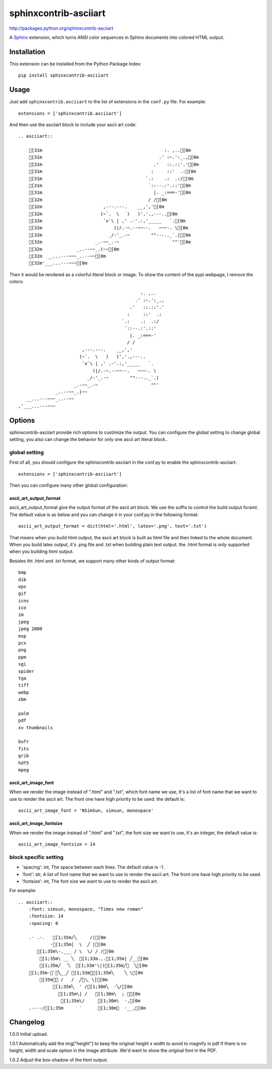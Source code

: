 #######################
sphinxcontrib-asciiart
#######################

http://packages.python.org/sphinxcontrib-asciiart

A Sphinx_ extension, which turns ANSI color sequences in Sphinx documents
into colored HTML output.

.. _`Sphinx`: http://sphinx.pocoo.org/latest

Installation
============

This extension can be installed from the Python Package Index::

   pip install sphinxcontrib-asciiart

Usage
=====

Just add ``sphinxcontrib.asciiart`` to the list of extensions in the
``conf.py`` file. For example::

    extensions = ['sphinxcontrib.asciiart']

And then use the asciiart block to include your ascii art code::

    .. asciiart::

        [31m                                              :. ,..[0m
        [31m                                            .' :~.':_.,[0m
        [31m                                          .'   ::.::'.'[0m
        [31m                                         :     ::'  .:[0m
        [31m                                       `.:    .:  .:/[0m
        [31m                                        `::--.:'.::'[0m
        [31m                                          |. _:===-'[0m
        [32m                                        / /[0m
        [32m                       ,---.---.    __,','[0m
        [32m                      (~`.  \   )   )','.,---..[0m
        [32m                       `v`\ | ,' .-'.:,'_____   `.[0m
        [32m                           )|/.-~.--~~--.   ~~~-. \[0m
        [32m                         _/-'_.-~        ""---.._`.|[0m
        [32m                    _.-~~_.-~                    ""'[0m
        [32m             _..--~~_.(~~[0m
        [32m  __...---~~~_..--~~[0m
        [32m'___...---~~~[0m


Then it would be rendered as a colorful literal block or image. To show the
content of the pypi webpage, I remove the colors::

                                                  :. ,..
                                                .' :~.':_.,
                                              .'   ::.::'.'
                                             :     ::'  .:
                                           `.:    .:  .:/
                                            `::--.:'.::'
                                              |. _:===-'
                                             / /
                            ,---.---.    __,','
                           (~`.  \   )   )','.,---..
                            `v`\ | ,' .-'.:,'_____   `.
                                )|/.-~.--~~--.   ~~~-. \
                              _/-'_.-~        ""---.._`.|
                         _.-~~_.-~                    ""'
                  _..--~~_.(~~
       __...---~~~_..--~~
    ,'___...---~~~

Options
=======

sphinxcontrib-asciiart provide rich options to custimize the output. You can
configure the global setting to change global setting, you also can change the
behavior for only one ascii art literal block..

global setting
--------------

First of all, you should configure the sphinxcontrib-asciiart in the conf.py
to enable the sphinxcontrib-asciiart::

    extensions = ['sphinxcontrib-asciiart']

Then you can configure many other global configuration:

ascii_art_output_format
+++++++++++++++++++++++

ascii_art_output_format give the output format of the ascii art block. We use
the suffix to control the build output foramt. The default value is as below
and you can change it in your conf.py in the following format::

    ascii_art_output_format = dict(html='.html', latex='.png', text='.txt')

That means when you build html output, the ascii art block is built as html
file and then linked to the whole document. When you build latex output,
it's .png file and .txt when building plain text output. the .html format is
only supported when you building html output.

Besides tht .html and .txt format, we support many other kinds of output
format::

    bmp
    dib
    eps
    gif
    icns
    ico
    im
    jpeg
    jpeg 2000
    msp
    pcx
    png
    ppm
    sgi
    spider
    tga
    tiff
    webp
    xbm

    palm
    pdf
    xv thumbnails

    bufr
    fits
    grib
    hdf5
    mpeg

ascii_art_image_font
+++++++++++++++++++++++

When we render the image instead of ".html" and ".txt", which font name we
use, It's a list of font name that we want to use to render the ascii art. The
front one have high priority to be used. the default is::

    ascii_art_image_font = 'NSimSun, simsun, monospace'

ascii_art_image_fontsize
+++++++++++++++++++++++++

When we render the image instead of ".html" and ".txt", the font size we want
to use, it's an integer, the default value is::

    ascii_art_image_fontsize = 14

block specific setting
----------------------

* 'spacing': int, The space between each lines. The default value is -1.
* 'font': str, A list of font name that we want to use to render the ascii art. The front one have high priority to be used.
* 'fontsize': int, The font size we want to use to render the ascii art.

For example::

    .. asciiart::
        :font: simsun, monospace, "Times new roman"
        :fontsize: 14
        :spacing: 0

        .· .·.   [1;35m/╲     /|[0m
                ·[1;35m│  \  ╱ |[0m
           [1;35m\-.___ / \  \/ / /[0m
            [1;35m\ __ ╲  [1;33m.,.[1;35m| ╱__[0m
            [1;35m╱  乁  [1;33m'\|)[1;35m╱￣  ╲[0m
        [1;35m-＜`︶╲__╱ [1;33m︶[1;35m╲    ╲ \[0m
            [35m￣￣ /   /  ╱﹀乀 \│[0m
                 [1;35m╲  ' /[1;30m╲  ·╲/[0m
                   [1;35m\| /   [1;30m\  ; ｀[0m
                    [1;35m\/     [1;30m\  ·,[0m
        .----/[1;35m      ′      [1;30m︳  ·__,[0m


Changelog
============

1.0.0 Initial upload.

1.0.1 Automatically add the img["height"] to keep the original height x width to avoid to magnify in pdf if there is no height, width and scale option in the image attribute. We'd want to show the original font in the PDF.

1.0.2 Adjust the box-shadow of the html output.
